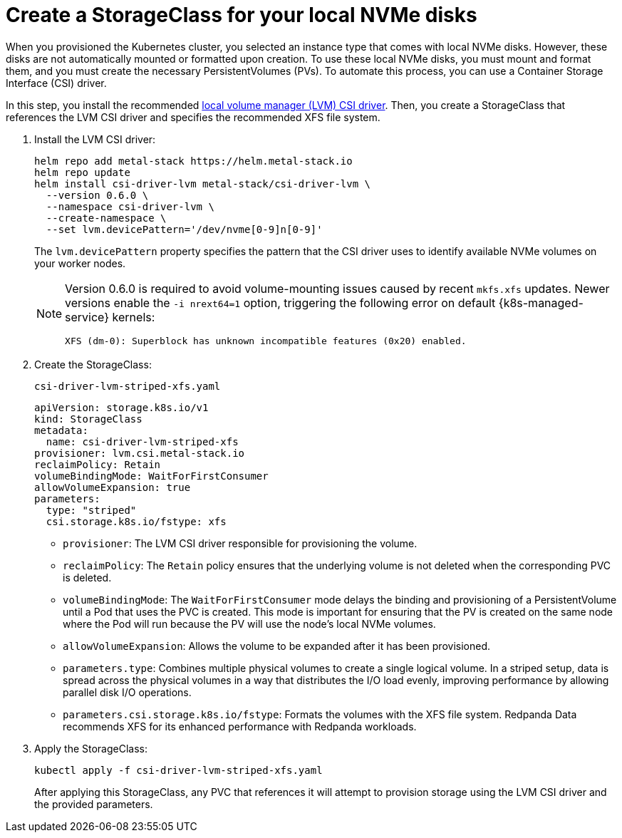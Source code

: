 [[create-sc]]
= Create a StorageClass for your local NVMe disks

When you provisioned the Kubernetes cluster, you selected an instance type that comes with local NVMe disks. However, these disks are not automatically mounted or formatted upon creation. To use these local NVMe disks, you must mount and format them, and you must create the necessary PersistentVolumes (PVs). To automate this process, you can use a Container Storage Interface (CSI) driver.

In this step, you install the recommended https://github.com/metal-stack/csi-driver-lvm[local volume manager (LVM) CSI driver]. Then, you create a StorageClass that references the LVM CSI driver and specifies the recommended XFS file system.

. Install the LVM CSI driver:
+
ifdef::env-eks[]
[,yaml,lines=4+7]
----
helm repo add metal-stack https://helm.metal-stack.io
helm repo update
helm install csi-driver-lvm metal-stack/csi-driver-lvm \
  --version 0.6.0 \
  --namespace csi-driver-lvm \
  --create-namespace \
  --set lvm.devicePattern='/dev/nvme[1-9]n[0-9]'
----
endif::[]
ifndef::env-eks[]
[,yaml,lines=4+7]
----
helm repo add metal-stack https://helm.metal-stack.io
helm repo update
helm install csi-driver-lvm metal-stack/csi-driver-lvm \
  --version 0.6.0 \
  --namespace csi-driver-lvm \
  --create-namespace \
  --set lvm.devicePattern='/dev/nvme[0-9]n[0-9]'
----
endif::[]
+
The `lvm.devicePattern` property specifies the pattern that the CSI driver uses to identify available NVMe volumes on your worker nodes.
+
[NOTE]
====
Version 0.6.0 is required to avoid volume-mounting issues caused by recent `mkfs.xfs` updates. Newer versions enable the `-i nrext64=1` option, triggering the following error on default {k8s-managed-service} kernels:
----
XFS (dm-0): Superblock has unknown incompatible features (0x20) enabled.
----
====

. Create the StorageClass:
+
.`csi-driver-lvm-striped-xfs.yaml`
[,yaml,lines=5-8+10-11]
----
apiVersion: storage.k8s.io/v1
kind: StorageClass
metadata:
  name: csi-driver-lvm-striped-xfs
provisioner: lvm.csi.metal-stack.io
reclaimPolicy: Retain
volumeBindingMode: WaitForFirstConsumer
allowVolumeExpansion: true
parameters:
  type: "striped"
  csi.storage.k8s.io/fstype: xfs
----
+
- `provisioner`: The LVM CSI driver responsible for provisioning the volume.
- `reclaimPolicy`: The `Retain` policy ensures that the underlying volume is not deleted when the corresponding PVC is deleted.
- `volumeBindingMode`: The `WaitForFirstConsumer` mode delays the binding and provisioning of a PersistentVolume until a Pod that uses the PVC is created. This mode is important for ensuring that the PV is created on the same node where the Pod will run because the PV will use the node's local NVMe volumes.
- `allowVolumeExpansion`: Allows the volume to be expanded after it has been provisioned.
- `parameters.type`: Combines multiple physical volumes to create a single logical volume. In a striped setup, data is spread across the physical volumes in a way that distributes the I/O load evenly, improving performance by allowing parallel disk I/O operations.
- `parameters.csi.storage.k8s.io/fstype`: Formats the volumes with the XFS file system. Redpanda Data recommends XFS for its enhanced performance with Redpanda workloads.

. Apply the StorageClass:
+
[,bash]
----
kubectl apply -f csi-driver-lvm-striped-xfs.yaml
----
+
After applying this StorageClass, any PVC that references it will attempt to provision storage using the LVM CSI driver and the provided parameters.
